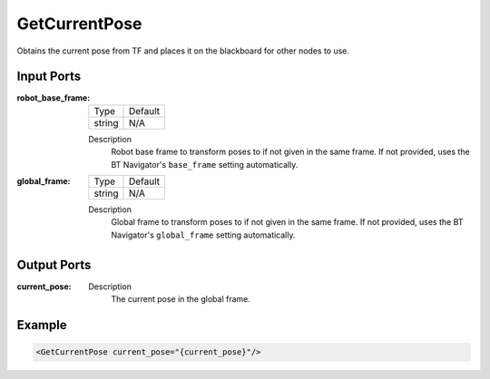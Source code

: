 .. _bt_get_current_pose_action:

GetCurrentPose
==============

Obtains the current pose from TF and places it on the blackboard for other nodes to use.

Input Ports
-----------

:robot_base_frame:

  =============================== =======
  Type                            Default
  ------------------------------- -------
  string                          N/A
  =============================== =======

  Description
        Robot base frame to transform poses to if not given in the same frame. If not provided, uses the BT Navigator's ``base_frame`` setting automatically.

:global_frame:

  ====== =======
  Type   Default
  ------ -------
  string N/A
  ====== =======

  Description
        Global frame to transform poses to if not given in the same frame. If not provided, uses the BT Navigator's ``global_frame`` setting automatically.

Output Ports
------------

:current_pose:

  =============================== =======
  Type                           Default
  ------------------------------- -------
  geometry_msgs::msg::PoseStamped N/A
  =============================== =======

  Description
    	The current pose in the global frame.

Example
-------

.. code-block:: xml

    <GetCurrentPose current_pose="{current_pose}"/>
